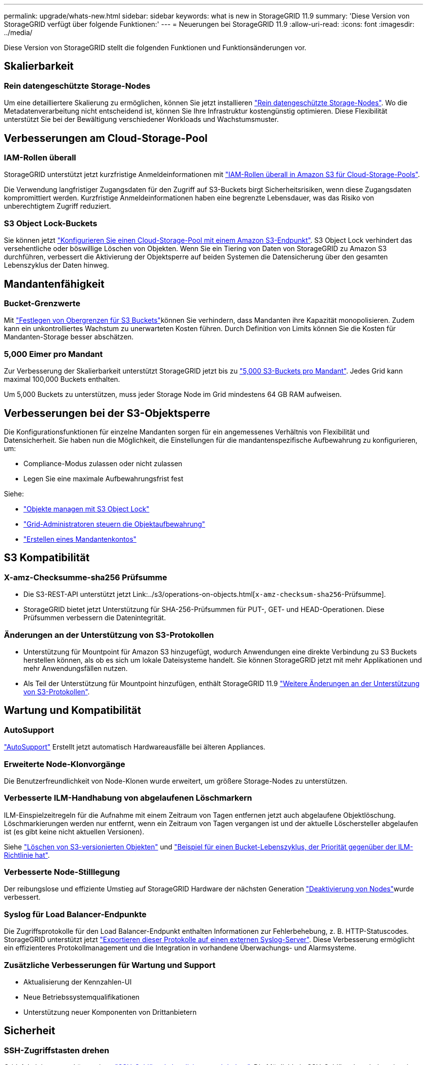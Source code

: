 ---
permalink: upgrade/whats-new.html 
sidebar: sidebar 
keywords: what is new in StorageGRID 11.9 
summary: 'Diese Version von StorageGRID verfügt über folgende Funktionen:' 
---
= Neuerungen bei StorageGRID 11.9
:allow-uri-read: 
:icons: font
:imagesdir: ../media/


[role="lead"]
Diese Version von StorageGRID stellt die folgenden Funktionen und Funktionsänderungen vor.



== Skalierbarkeit



=== Rein datengeschützte Storage-Nodes

Um eine detailliertere Skalierung zu ermöglichen, können Sie jetzt installieren link:../primer/what-storage-node-is.html#types-of-storage-nodes["Rein datengeschützte Storage-Nodes"]. Wo die Metadatenverarbeitung nicht entscheidend ist, können Sie Ihre Infrastruktur kostengünstig optimieren. Diese Flexibilität unterstützt Sie bei der Bewältigung verschiedener Workloads und Wachstumsmuster.



== Verbesserungen am Cloud-Storage-Pool



=== IAM-Rollen überall

StorageGRID unterstützt jetzt kurzfristige Anmeldeinformationen mit link:../ilm/creating-cloud-storage-pool.html["IAM-Rollen überall in Amazon S3 für Cloud-Storage-Pools"].

Die Verwendung langfristiger Zugangsdaten für den Zugriff auf S3-Buckets birgt Sicherheitsrisiken, wenn diese Zugangsdaten kompromittiert werden. Kurzfristige Anmeldeinformationen haben eine begrenzte Lebensdauer, was das Risiko von unberechtigtem Zugriff reduziert.



=== S3 Object Lock-Buckets

Sie können jetzt link:../ilm/creating-cloud-storage-pool.html["Konfigurieren Sie einen Cloud-Storage-Pool mit einem Amazon S3-Endpunkt"]. S3 Object Lock verhindert das versehentliche oder böswillige Löschen von Objekten. Wenn Sie ein Tiering von Daten von StorageGRID zu Amazon S3 durchführen, verbessert die Aktivierung der Objektsperre auf beiden Systemen die Datensicherung über den gesamten Lebenszyklus der Daten hinweg.



== Mandantenfähigkeit



=== Bucket-Grenzwerte

Mit link:../tenant/creating-s3-bucket.html["Festlegen von Obergrenzen für S3 Buckets"]können Sie verhindern, dass Mandanten ihre Kapazität monopolisieren. Zudem kann ein unkontrolliertes Wachstum zu unerwarteten Kosten führen. Durch Definition von Limits können Sie die Kosten für Mandanten-Storage besser abschätzen.



=== 5,000 Eimer pro Mandant

Zur Verbesserung der Skalierbarkeit unterstützt StorageGRID jetzt bis zu link:../s3/operations-on-buckets.html["5,000 S3-Buckets pro Mandant"]. Jedes Grid kann maximal 100,000 Buckets enthalten.

Um 5,000 Buckets zu unterstützen, muss jeder Storage Node im Grid mindestens 64 GB RAM aufweisen.



== Verbesserungen bei der S3-Objektsperre

Die Konfigurationsfunktionen für einzelne Mandanten sorgen für ein angemessenes Verhältnis von Flexibilität und Datensicherheit. Sie haben nun die Möglichkeit, die Einstellungen für die mandantenspezifische Aufbewahrung zu konfigurieren, um:

* Compliance-Modus zulassen oder nicht zulassen
* Legen Sie eine maximale Aufbewahrungsfrist fest


Siehe:

* link:../ilm/managing-objects-with-s3-object-lock.html["Objekte managen mit S3 Object Lock"]
* link:../ilm/how-object-retention-is-determined.html#how-grid-administrators-control-object-retention["Grid-Administratoren steuern die Objektaufbewahrung"]
* link:../admin/creating-tenant-account.html["Erstellen eines Mandantenkontos"]




== S3 Kompatibilität



=== X-amz-Checksumme-sha256 Prüfsumme

* Die S3-REST-API unterstützt jetzt Link:../s3/operations-on-objects.html[`x-amz-checksum-sha256`-Prüfsumme].
* StorageGRID bietet jetzt Unterstützung für SHA-256-Prüfsummen für PUT-, GET- und HEAD-Operationen. Diese Prüfsummen verbessern die Datenintegrität.




=== Änderungen an der Unterstützung von S3-Protokollen

* Unterstützung für Mountpoint für Amazon S3 hinzugefügt, wodurch Anwendungen eine direkte Verbindung zu S3 Buckets herstellen können, als ob es sich um lokale Dateisysteme handelt. Sie können StorageGRID jetzt mit mehr Applikationen und mehr Anwendungsfällen nutzen.
* Als Teil der Unterstützung für Mountpoint hinzufügen, enthält StorageGRID 11.9 link:../s3/index.html#updates-to-rest-api-support["Weitere Änderungen an der Unterstützung von S3-Protokollen"].




== Wartung und Kompatibilität



=== AutoSupport

link:../admin/what-is-autosupport.html["AutoSupport"] Erstellt jetzt automatisch Hardwareausfälle bei älteren Appliances.



=== Erweiterte Node-Klonvorgänge

Die Benutzerfreundlichkeit von Node-Klonen wurde erweitert, um größere Storage-Nodes zu unterstützen.



=== Verbesserte ILM-Handhabung von abgelaufenen Löschmarkern

ILM-Einspielzeitregeln für die Aufnahme mit einem Zeitraum von Tagen entfernen jetzt auch abgelaufene Objektlöschung. Löschmarkierungen werden nur entfernt, wenn ein Zeitraum von Tagen vergangen ist und der aktuelle Löschersteller abgelaufen ist (es gibt keine nicht aktuellen Versionen).

Siehe link:../ilm/how-objects-are-deleted.html#delete-s3-versioned-objects["Löschen von S3-versionierten Objekten"] und link:../ilm/example-8-priorities-for-s3-bucket-lifecycle-and-ilm-policy.html#example-of-bucket-lifecycle-taking-priority-over-ilm-policy["Beispiel für einen Bucket-Lebenszyklus, der Priorität gegenüber der ILM-Richtlinie hat"].



=== Verbesserte Node-Stilllegung

Der reibungslose und effiziente Umstieg auf StorageGRID Hardware der nächsten Generation link:../maintain/grid-node-decommissioning.html["Deaktivierung von Nodes"]wurde verbessert.



=== Syslog für Load Balancer-Endpunkte

Die Zugriffsprotokolle für den Load Balancer-Endpunkt enthalten Informationen zur Fehlerbehebung, z. B. HTTP-Statuscodes. StorageGRID unterstützt jetzt link:../monitor/configure-audit-messages.html["Exportieren dieser Protokolle auf einen externen Syslog-Server"]. Diese Verbesserung ermöglicht ein effizienteres Protokollmanagement und die Integration in vorhandene Überwachungs- und Alarmsysteme.



=== Zusätzliche Verbesserungen für Wartung und Support

* Aktualisierung der Kennzahlen-UI
* Neue Betriebssystemqualifikationen
* Unterstützung neuer Komponenten von Drittanbietern




== Sicherheit



=== SSH-Zugriffstasten drehen

Grid-Administratoren können jetzt link:../admin/change-ssh-access-passwords.html["SSH-Schlüssel aktualisieren und drehen"]. Die Möglichkeit, SSH-Schlüssel zu drehen, ist eine bewährte Sicherheitsmethode und ein proaktiver Verteidigungsmechanismus.



=== Warnungen für Root-Anmeldungen

Wenn sich eine unbekannte Entity im Grid Manager als root anmeldet, link:../monitor/alerts-reference.html["Eine Meldung wird ausgelöst"]. Die Überwachung von Root-SSH-Anmeldungen ist ein proaktiver Schritt zum Schutz Ihrer Infrastruktur.



== Verbesserungen von Grid Manager



=== Seite mit Profilen zur Erasure Coding verschoben

Die Seite Erasure-Coding-Profile befindet sich nun unter *CONFIGURATION* > *System* > *Erasure Coding*. Früher war es im ILM-Menü.



=== Verbesserungen in der Suche

Das link:../primer/exploring-grid-manager.html#search-field["Suchfeld im Grid-Manager"]enthält jetzt eine bessere Logik, die es Ihnen ermöglicht, Seiten zu finden, indem Sie nach gängigen Abkürzungen und nach den Namen bestimmter Einstellungen innerhalb einer Seite suchen. Sie können auch nach weiteren Typen von Elementen suchen, wie Knoten, Benutzer und Mandantenkonten.
